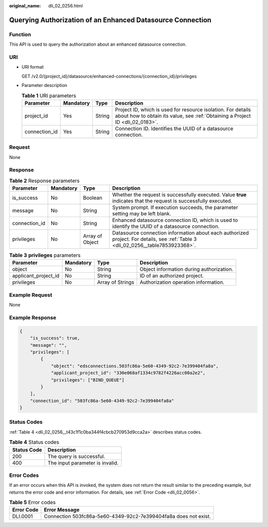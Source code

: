 :original_name: dli_02_0256.html

.. _dli_02_0256:

Querying Authorization of an Enhanced Datasource Connection
===========================================================

Function
--------

This API is used to query the authorization about an enhanced datasource connection.

URI
---

-  URI format

   GET /v2.0/{project_id}/datasource/enhanced-connections/{connection_id}/privileges

-  Parameter description

   .. table:: **Table 1** URI parameters

      +---------------+-----------+--------+-----------------------------------------------------------------------------------------------------------------------------------------------+
      | Parameter     | Mandatory | Type   | Description                                                                                                                                   |
      +===============+===========+========+===============================================================================================================================================+
      | project_id    | Yes       | String | Project ID, which is used for resource isolation. For details about how to obtain its value, see :ref:`Obtaining a Project ID <dli_02_0183>`. |
      +---------------+-----------+--------+-----------------------------------------------------------------------------------------------------------------------------------------------+
      | connection_id | Yes       | String | Connection ID. Identifies the UUID of a datasource connection.                                                                                |
      +---------------+-----------+--------+-----------------------------------------------------------------------------------------------------------------------------------------------+

Request
-------

None

Response
--------

.. table:: **Table 2** Response parameters

   +---------------+-----------+-----------------+----------------------------------------------------------------------------------------------------------------------------------+
   | Parameter     | Mandatory | Type            | Description                                                                                                                      |
   +===============+===========+=================+==================================================================================================================================+
   | is_success    | No        | Boolean         | Whether the request is successfully executed. Value **true** indicates that the request is successfully executed.                |
   +---------------+-----------+-----------------+----------------------------------------------------------------------------------------------------------------------------------+
   | message       | No        | String          | System prompt. If execution succeeds, the parameter setting may be left blank.                                                   |
   +---------------+-----------+-----------------+----------------------------------------------------------------------------------------------------------------------------------+
   | connection_id | No        | String          | Enhanced datasource connection ID, which is used to identify the UUID of a datasource connection.                                |
   +---------------+-----------+-----------------+----------------------------------------------------------------------------------------------------------------------------------+
   | privileges    | No        | Array of Object | Datasource connection information about each authorized project. For details, see :ref:`Table 3 <dli_02_0256__table7853923368>`. |
   +---------------+-----------+-----------------+----------------------------------------------------------------------------------------------------------------------------------+

.. _dli_02_0256__table7853923368:

.. table:: **Table 3** **privileges** parameters

   +----------------------+-----------+------------------+------------------------------------------+
   | Parameter            | Mandatory | Type             | Description                              |
   +======================+===========+==================+==========================================+
   | object               | No        | String           | Object information during authorization. |
   +----------------------+-----------+------------------+------------------------------------------+
   | applicant_project_id | No        | String           | ID of an authorized project.             |
   +----------------------+-----------+------------------+------------------------------------------+
   | privileges           | No        | Array of Strings | Authorization operation information.     |
   +----------------------+-----------+------------------+------------------------------------------+

Example Request
---------------

None

Example Response
----------------

.. code-block::

   {
       "is_success": true,
       "message": "",
       "privileges": [
           {
               "object": "edsconnections.503fc86a-5e60-4349-92c2-7e399404fa8a",
               "applicant_project_id": "330e068af1334c9782f4226acc00a2e2",
               "privileges": ["BIND_QUEUE"]
           }
       ],
       "connection_id": "503fc86a-5e60-4349-92c2-7e399404fa8a"
   }

Status Codes
------------

:ref:`Table 4 <dli_02_0256__t43c1f1c0ba344f4cbcb270953d9cca2a>` describes status codes.

.. _dli_02_0256__t43c1f1c0ba344f4cbcb270953d9cca2a:

.. table:: **Table 4** Status codes

   =========== ===============================
   Status Code Description
   =========== ===============================
   200         The query is successful.
   400         The input parameter is invalid.
   =========== ===============================

Error Codes
-----------

If an error occurs when this API is invoked, the system does not return the result similar to the preceding example, but returns the error code and error information. For details, see :ref:`Error Code <dli_02_0056>`.

.. table:: **Table 5** Error codes

   +------------+-----------------------------------------------------------------+
   | Error Code | Error Message                                                   |
   +============+=================================================================+
   | DLI.0001   | Connection 503fc86a-5e60-4349-92c2-7e399404fa8a does not exist. |
   +------------+-----------------------------------------------------------------+

